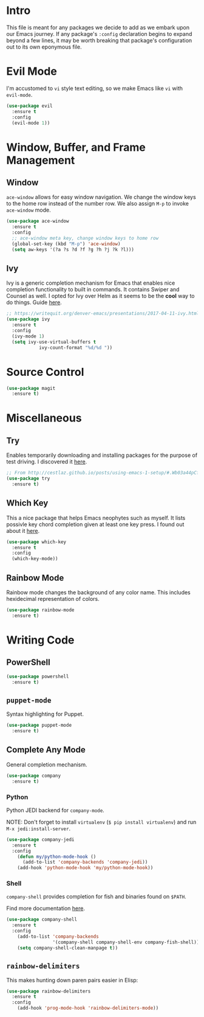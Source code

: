 
* Intro

This file is meant for any packages we decide to add as we embark upon
our Emacs journey. If any package's =:config= declaration begins to 
expand beyond a few lines, it may be worth breaking that package's
configuration out to its own eponymous file.

* Evil Mode

I'm accustomed to =vi= style text editing, so we make Emacs like
=vi= with =evil-mode=.

#+BEGIN_SRC emacs-lisp
(use-package evil
  :ensure t
  :config
  (evil-mode 1))
#+END_SRC

* Window, Buffer, and Frame Management

** Window

=ace-window= allows for easy window navigation. We change the window keys
to the home row instead of the number row. We also assign =M-p= to invoke
=ace-window= mode.

#+BEGIN_SRC emacs-lisp
(use-package ace-window
  :ensure t
  :config
  ;; ace-window meta key, change window keys to home row
  (global-set-key (kbd "M-p") 'ace-window)
  (setq aw-keys '(?a ?s ?d ?f ?g ?h ?j ?k ?l)))
#+END_SRC

** Ivy

Ivy is a generic completion mechanism for Emacs that enables nice completion
functionality to built in commands. It contains Swiper and Counsel as well.
I opted for Ivy over Helm as it seems to be the  *cool* way to do things.
Guide [[https://writequit.org/denver-emacs/presentations/2017-04-11-ivy.html][here]].

#+BEGIN_SRC emacs-lisp
;; https://writequit.org/denver-emacs/presentations/2017-04-11-ivy.html
(use-package ivy
  :ensure t
  :config
  (ivy-mode 1)
  (setq ivy-use-virtual-buffers t
            ivy-count-format "%d/%d "))
#+END_SRC

* Source Control

#+BEGIN_SRC emacs-lisp
(use-package magit
  :ensure t)
#+END_SRC
* Miscellaneous

** Try

Enables temporarily downloading and installing packages for the purpose
of test driving. I discovered it [[http://cestlaz.github.io/posts/using-emacs-1-setup/#.Wb03a44pCfU][here]].

#+BEGIN_SRC emacs-lisp
;; From http://cestlaz.github.io/posts/using-emacs-1-setup/#.Wb03a44pCfU
(use-package try
  :ensure t)
#+END_SRC

** Which Key

This a nice package that helps Emacs neophytes such as myself. It lists
possivle key chord completion given at least one key press.
I found out about it [[http://cestlaz.github.io/posts/using-emacs-1-setup/#.Wb03a44pCfU][here]].

#+BEGIN_SRC emacs-lisp
(use-package which-key
  :ensure t 
  :config
  (which-key-mode))
#+END_SRC

** Rainbow Mode 

Rainbow mode changes the background of any color name. This includes hexidecimal
representation of colors.

#+BEGIN_SRC emacs-lisp
(use-package rainbow-mode
  :ensure t)
#+END_SRC

* Writing Code

** PowerShell

#+BEGIN_SRC emacs-lisp
(use-package powershell
  :ensure t)
#+END_SRC

** =puppet-mode=

Syntax highlighting for Puppet.

#+BEGIN_SRC emacs-lisp
(use-package puppet-mode
  :ensure t)
#+END_SRC

** Complete Any Mode

General completion mechanism.

#+BEGIN_SRC emacs-lisp
(use-package company
  :ensure t)
#+END_SRC

*** Python

Python JEDI backend for =company-mode=.

NOTE: Don't forget to install =virtualenv= (=$ pip install virtualenv=) and run =M-x jedi:install-server=.

#+BEGIN_SRC emacs-lisp
(use-package company-jedi
  :ensure t
  :config
    (defun my/python-mode-hook ()
      (add-to-list 'company-backends 'company-jedi))
    (add-hook 'python-mode-hook 'my/python-mode-hook))
#+END_SRC

*** Shell

=company-shell= provides completion for fish and binaries found on =$PATH=.

Find more documentation [[https://github.com/Alexander-Miller/company-shell][here]].

#+BEGIN_SRC emacs-lisp
(use-package company-shell
  :ensure t
  :config
    (add-to-list 'company-backends 
                 '(company-shell company-shell-env company-fish-shell))
    (setq company-shell-clean-manpage t))
#+END_SRC

** =rainbow-delimiters=

This makes hunting down paren pairs easier in Elisp:

#+BEGIN_SRC emacs-lisp
(use-package rainbow-delimiters
  :ensure t
  :config
    (add-hook 'prog-mode-hook 'rainbow-delimiters-mode))
#+END_SRC
